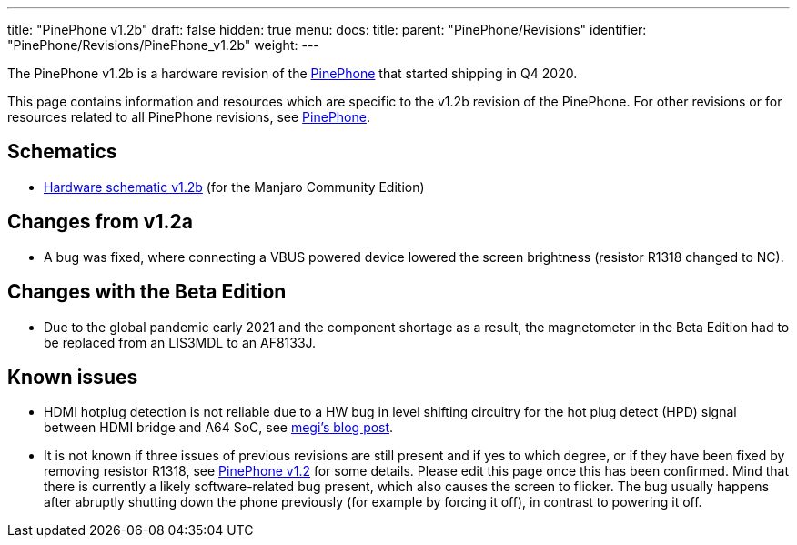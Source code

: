---
title: "PinePhone v1.2b"
draft: false
hidden: true
menu:
  docs:
    title:
    parent: "PinePhone/Revisions"
    identifier: "PinePhone/Revisions/PinePhone_v1.2b"
    weight: 
---

The PinePhone v1.2b is a hardware revision of the link:/documentation/PinePhone[PinePhone] that started shipping in Q4 2020.

This page contains information and resources which are specific to the v1.2b revision of the PinePhone. For other revisions or for resources related to all PinePhone revisions, see link:/documentation/PinePhone/Revisions/[PinePhone].

== Schematics

* https://files.pine64.org/doc/PinePhone/PinePhone%20v1.2b%20Released%20Schematic.pdf[Hardware schematic v1.2b] (for the Manjaro Community Edition)

== Changes from v1.2a

* A bug was fixed, where connecting a VBUS powered device lowered the screen brightness (resistor R1318 changed to NC).

== Changes with the Beta Edition

* Due to the global pandemic early 2021 and the component shortage as a result, the magnetometer in the Beta Edition had to be replaced from an LIS3MDL to an AF8133J.

== Known issues

* HDMI hotplug detection is not reliable due to a HW bug in level shifting circuitry for the hot plug detect (HPD) signal between HDMI bridge and A64 SoC, see https://xnux.eu/log/#045[megi's blog post].
* It is not known if three issues of previous revisions are still present and if yes to which degree, or if they have been fixed by removing resistor R1318, see link:/documentation/PinePhone/Revisions/PinePhone_v1.2#backlight[PinePhone v1.2] for some details. Please edit this page once this has been confirmed. Mind that there is currently a likely software-related bug present, which also causes the screen to flicker. The bug usually happens after abruptly shutting down the phone previously (for example by forcing it off), in contrast to powering it off.

